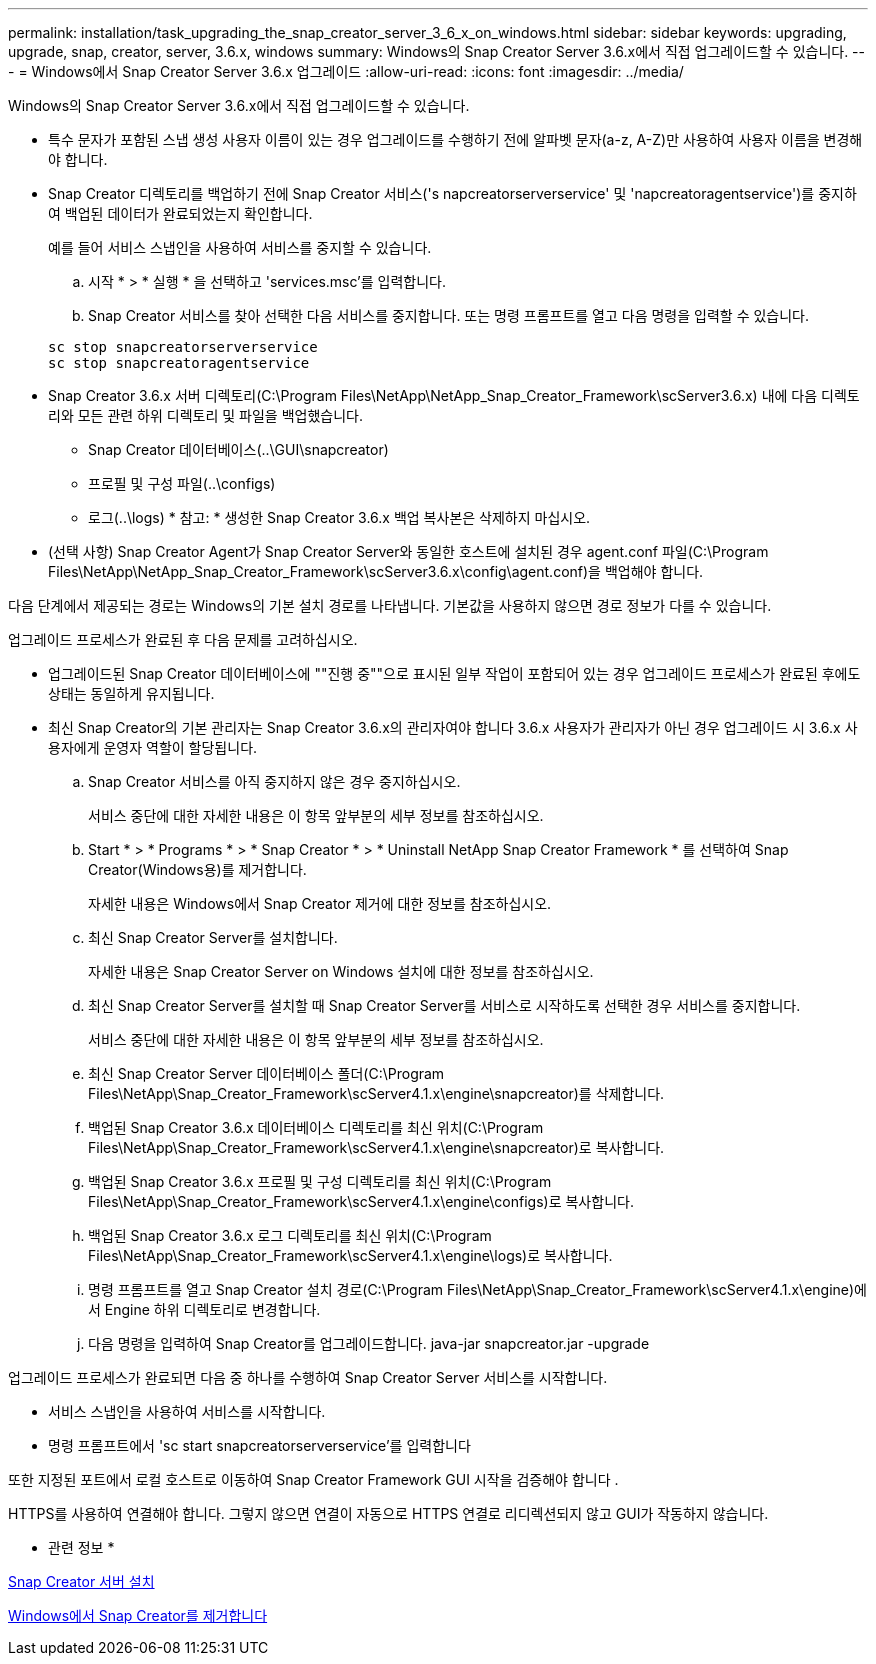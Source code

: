 ---
permalink: installation/task_upgrading_the_snap_creator_server_3_6_x_on_windows.html 
sidebar: sidebar 
keywords: upgrading, upgrade, snap, creator, server, 3.6.x, windows 
summary: Windows의 Snap Creator Server 3.6.x에서 직접 업그레이드할 수 있습니다. 
---
= Windows에서 Snap Creator Server 3.6.x 업그레이드
:allow-uri-read: 
:icons: font
:imagesdir: ../media/


[role="lead"]
Windows의 Snap Creator Server 3.6.x에서 직접 업그레이드할 수 있습니다.

* 특수 문자가 포함된 스냅 생성 사용자 이름이 있는 경우 업그레이드를 수행하기 전에 알파벳 문자(a-z, A-Z)만 사용하여 사용자 이름을 변경해야 합니다.
* Snap Creator 디렉토리를 백업하기 전에 Snap Creator 서비스('s napcreatorserverservice' 및 'napcreatoragentservice')를 중지하여 백업된 데이터가 완료되었는지 확인합니다.
+
예를 들어 서비스 스냅인을 사용하여 서비스를 중지할 수 있습니다.

+
.. 시작 * > * 실행 * 을 선택하고 'services.msc'를 입력합니다.
.. Snap Creator 서비스를 찾아 선택한 다음 서비스를 중지합니다. 또는 명령 프롬프트를 열고 다음 명령을 입력할 수 있습니다.


+
[listing]
----
sc stop snapcreatorserverservice
sc stop snapcreatoragentservice
----
* Snap Creator 3.6.x 서버 디렉토리(C:\Program Files\NetApp\NetApp_Snap_Creator_Framework\scServer3.6.x) 내에 다음 디렉토리와 모든 관련 하위 디렉토리 및 파일을 백업했습니다.
+
** Snap Creator 데이터베이스(..\GUI\snapcreator)
** 프로필 및 구성 파일(..\configs)
** 로그(..\logs) * 참고: * 생성한 Snap Creator 3.6.x 백업 복사본은 삭제하지 마십시오.


* (선택 사항) Snap Creator Agent가 Snap Creator Server와 동일한 호스트에 설치된 경우 agent.conf 파일(C:\Program Files\NetApp\NetApp_Snap_Creator_Framework\scServer3.6.x\config\agent.conf)을 백업해야 합니다.


다음 단계에서 제공되는 경로는 Windows의 기본 설치 경로를 나타냅니다. 기본값을 사용하지 않으면 경로 정보가 다를 수 있습니다.

업그레이드 프로세스가 완료된 후 다음 문제를 고려하십시오.

* 업그레이드된 Snap Creator 데이터베이스에 ""진행 중""으로 표시된 일부 작업이 포함되어 있는 경우 업그레이드 프로세스가 완료된 후에도 상태는 동일하게 유지됩니다.
* 최신 Snap Creator의 기본 관리자는 Snap Creator 3.6.x의 관리자여야 합니다 3.6.x 사용자가 관리자가 아닌 경우 업그레이드 시 3.6.x 사용자에게 운영자 역할이 할당됩니다.
+
.. Snap Creator 서비스를 아직 중지하지 않은 경우 중지하십시오.
+
서비스 중단에 대한 자세한 내용은 이 항목 앞부분의 세부 정보를 참조하십시오.

.. Start * > * Programs * > * Snap Creator * > * Uninstall NetApp Snap Creator Framework * 를 선택하여 Snap Creator(Windows용)를 제거합니다.
+
자세한 내용은 Windows에서 Snap Creator 제거에 대한 정보를 참조하십시오.

.. 최신 Snap Creator Server를 설치합니다.
+
자세한 내용은 Snap Creator Server on Windows 설치에 대한 정보를 참조하십시오.

.. 최신 Snap Creator Server를 설치할 때 Snap Creator Server를 서비스로 시작하도록 선택한 경우 서비스를 중지합니다.
+
서비스 중단에 대한 자세한 내용은 이 항목 앞부분의 세부 정보를 참조하십시오.

.. 최신 Snap Creator Server 데이터베이스 폴더(C:\Program Files\NetApp\Snap_Creator_Framework\scServer4.1.x\engine\snapcreator)를 삭제합니다.
.. 백업된 Snap Creator 3.6.x 데이터베이스 디렉토리를 최신 위치(C:\Program Files\NetApp\Snap_Creator_Framework\scServer4.1.x\engine\snapcreator)로 복사합니다.
.. 백업된 Snap Creator 3.6.x 프로필 및 구성 디렉토리를 최신 위치(C:\Program Files\NetApp\Snap_Creator_Framework\scServer4.1.x\engine\configs)로 복사합니다.
.. 백업된 Snap Creator 3.6.x 로그 디렉토리를 최신 위치(C:\Program Files\NetApp\Snap_Creator_Framework\scServer4.1.x\engine\logs)로 복사합니다.
.. 명령 프롬프트를 열고 Snap Creator 설치 경로(C:\Program Files\NetApp\Snap_Creator_Framework\scServer4.1.x\engine)에서 Engine 하위 디렉토리로 변경합니다.
.. 다음 명령을 입력하여 Snap Creator를 업그레이드합니다. java-jar snapcreator.jar -upgrade




업그레이드 프로세스가 완료되면 다음 중 하나를 수행하여 Snap Creator Server 서비스를 시작합니다.

* 서비스 스냅인을 사용하여 서비스를 시작합니다.
* 명령 프롬프트에서 'sc start snapcreatorserverservice'를 입력합니다


또한 지정된 포트에서 로컬 호스트로 이동하여 Snap Creator Framework GUI 시작을 검증해야 합니다 .

HTTPS를 사용하여 연결해야 합니다. 그렇지 않으면 연결이 자동으로 HTTPS 연결로 리디렉션되지 않고 GUI가 작동하지 않습니다.

* 관련 정보 *

xref:concept_installing_the_snap_creator_server.adoc[Snap Creator 서버 설치]

xref:task_uninstalling_snap_creator_on_windows.adoc[Windows에서 Snap Creator를 제거합니다]
